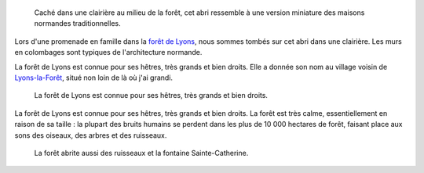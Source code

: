 .. title: Abri normand dans la forêt de Lyons
.. category: photos-fr
.. slug: forest-dwelling-in-normandy
.. date: 2014-01-28 11:43:41
.. tags: forest,Lyons-la-Forêt,Image,Photo

.. highlights::

    Caché dans une clairière au milieu de la forêt, cet abri ressemble à une version miniature des maisons normandes traditionnelles.


Lors d'une promenade en famille dans la `forêt de Lyons <https://fr.wikipedia.org/wiki/For%C3%AAt_domaniale_de_Lyons>`__, nous sommes tombés sur cet abri dans une clairière. Les murs en colombages sont typiques de l'architecture normande.

La forêt de Lyons est connue pour ses hêtres, très grands et bien droits. Elle a donnée son nom au village voisin de `Lyons-la-Forêt <https://fr.wikipedia.org/wiki/Lyons-la-For%C3%AAt>`__, situé non loin de là où j'ai grandi.


.. figure:: /images/2009-08-02_Foret_de_Lyons_010.jpg

    La forêt de Lyons est connue pour ses hêtres, très grands et bien droits.

La forêt de Lyons est connue pour ses hêtres, très grands et bien droits. La forêt est très calme, essentiellement en raison de sa taille : la plupart des bruits humains se perdent dans les plus de 10 000 hectares de forêt, faisant place aux sons des oiseaux, des arbres et des ruisseaux.

.. figure:: /images/2009-08-02_Fontaine_Sainte_Catherine_foret_de_Lyons_01.jpg

    La forêt abrite aussi des ruisseaux et la fontaine Sainte-Catherine.

